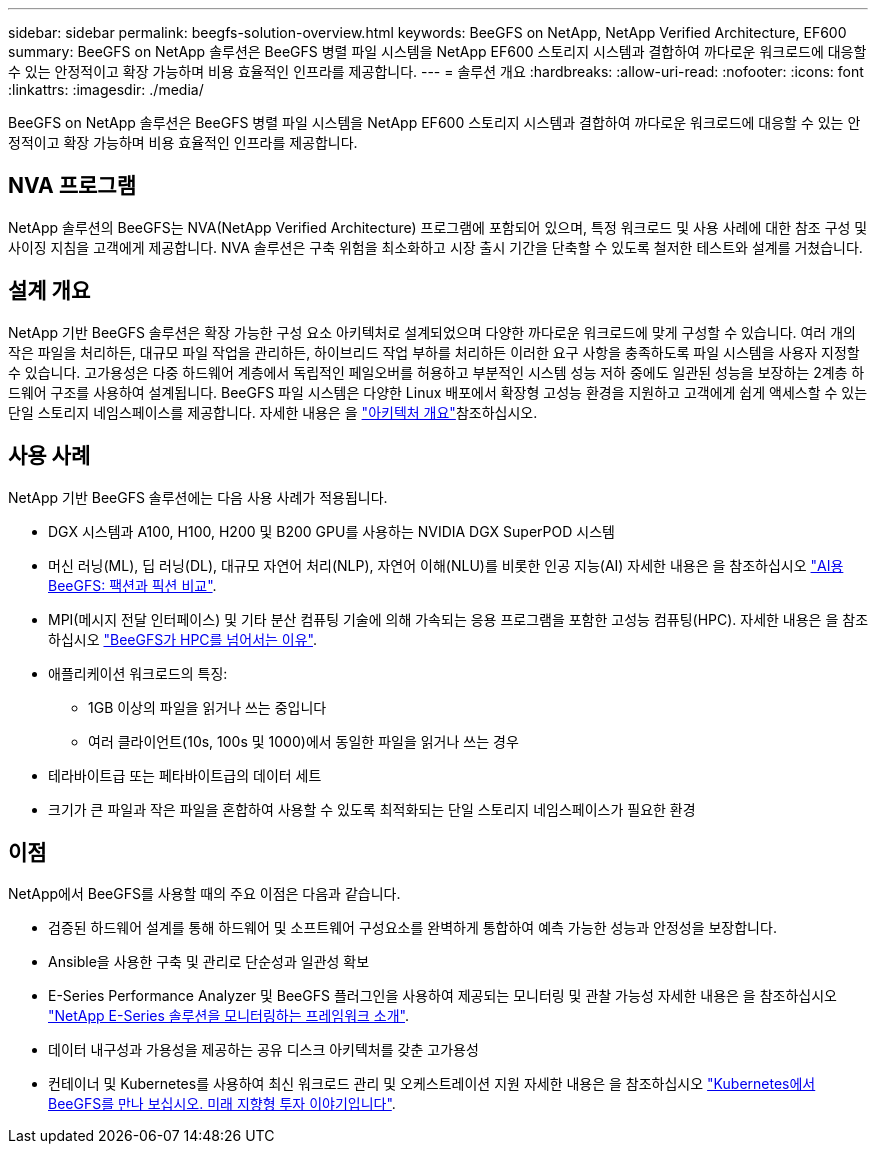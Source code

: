 ---
sidebar: sidebar 
permalink: beegfs-solution-overview.html 
keywords: BeeGFS on NetApp, NetApp Verified Architecture, EF600 
summary: BeeGFS on NetApp 솔루션은 BeeGFS 병렬 파일 시스템을 NetApp EF600 스토리지 시스템과 결합하여 까다로운 워크로드에 대응할 수 있는 안정적이고 확장 가능하며 비용 효율적인 인프라를 제공합니다. 
---
= 솔루션 개요
:hardbreaks:
:allow-uri-read: 
:nofooter: 
:icons: font
:linkattrs: 
:imagesdir: ./media/


[role="lead"]
BeeGFS on NetApp 솔루션은 BeeGFS 병렬 파일 시스템을 NetApp EF600 스토리지 시스템과 결합하여 까다로운 워크로드에 대응할 수 있는 안정적이고 확장 가능하며 비용 효율적인 인프라를 제공합니다.



== NVA 프로그램

NetApp 솔루션의 BeeGFS는 NVA(NetApp Verified Architecture) 프로그램에 포함되어 있으며, 특정 워크로드 및 사용 사례에 대한 참조 구성 및 사이징 지침을 고객에게 제공합니다. NVA 솔루션은 구축 위험을 최소화하고 시장 출시 기간을 단축할 수 있도록 철저한 테스트와 설계를 거쳤습니다.



== 설계 개요

NetApp 기반 BeeGFS 솔루션은 확장 가능한 구성 요소 아키텍처로 설계되었으며 다양한 까다로운 워크로드에 맞게 구성할 수 있습니다. 여러 개의 작은 파일을 처리하든, 대규모 파일 작업을 관리하든, 하이브리드 작업 부하를 처리하든 이러한 요구 사항을 충족하도록 파일 시스템을 사용자 지정할 수 있습니다. 고가용성은 다중 하드웨어 계층에서 독립적인 페일오버를 허용하고 부분적인 시스템 성능 저하 중에도 일관된 성능을 보장하는 2계층 하드웨어 구조를 사용하여 설계됩니다. BeeGFS 파일 시스템은 다양한 Linux 배포에서 확장형 고성능 환경을 지원하고 고객에게 쉽게 액세스할 수 있는 단일 스토리지 네임스페이스를 제공합니다. 자세한 내용은 을 link:beegfs-architecture-overview.html["아키텍처 개요"]참조하십시오.



== 사용 사례

NetApp 기반 BeeGFS 솔루션에는 다음 사용 사례가 적용됩니다.

* DGX 시스템과 A100, H100, H200 및 B200 GPU를 사용하는 NVIDIA DGX SuperPOD 시스템
* 머신 러닝(ML), 딥 러닝(DL), 대규모 자연어 처리(NLP), 자연어 이해(NLU)를 비롯한 인공 지능(AI) 자세한 내용은 을 참조하십시오 https://www.netapp.com/blog/beefs-for-ai-fact-vs-fiction/["AI용 BeeGFS: 팩션과 픽션 비교"^].
* MPI(메시지 전달 인터페이스) 및 기타 분산 컴퓨팅 기술에 의해 가속되는 응용 프로그램을 포함한 고성능 컴퓨팅(HPC). 자세한 내용은 을 참조하십시오 https://www.netapp.com/blog/beegfs-for-ai-ml-dl/["BeeGFS가 HPC를 넘어서는 이유"^].
* 애플리케이션 워크로드의 특징:
+
** 1GB 이상의 파일을 읽거나 쓰는 중입니다
** 여러 클라이언트(10s, 100s 및 1000)에서 동일한 파일을 읽거나 쓰는 경우


* 테라바이트급 또는 페타바이트급의 데이터 세트
* 크기가 큰 파일과 작은 파일을 혼합하여 사용할 수 있도록 최적화되는 단일 스토리지 네임스페이스가 필요한 환경




== 이점

NetApp에서 BeeGFS를 사용할 때의 주요 이점은 다음과 같습니다.

* 검증된 하드웨어 설계를 통해 하드웨어 및 소프트웨어 구성요소를 완벽하게 통합하여 예측 가능한 성능과 안정성을 보장합니다.
* Ansible을 사용한 구축 및 관리로 단순성과 일관성 확보
* E-Series Performance Analyzer 및 BeeGFS 플러그인을 사용하여 제공되는 모니터링 및 관찰 가능성 자세한 내용은 을 참조하십시오 https://www.netapp.com/blog/monitoring-netapp-eseries/["NetApp E-Series 솔루션을 모니터링하는 프레임워크 소개"^].
* 데이터 내구성과 가용성을 제공하는 공유 디스크 아키텍처를 갖춘 고가용성
* 컨테이너 및 Kubernetes를 사용하여 최신 워크로드 관리 및 오케스트레이션 지원 자세한 내용은 을 참조하십시오 https://www.netapp.com/blog/kubernetes-meet-beegfs/["Kubernetes에서 BeeGFS를 만나 보십시오. 미래 지향형 투자 이야기입니다"^].

